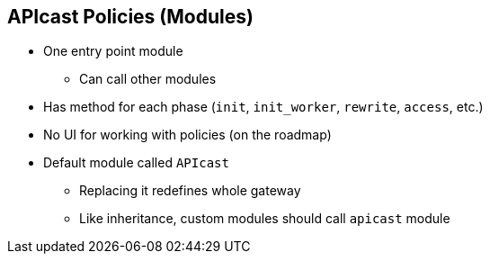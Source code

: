 :scrollbar:
:data-uri:


== APIcast Policies (Modules)

* One entry point module
** Can call other modules
* Has method for each phase (`init`, `init_worker`, `rewrite`, `access`, etc.)
* No UI for working with policies (on the roadmap)
* Default module called `APIcast`
** Replacing it redefines whole gateway
** Like inheritance, custom modules should call `apicast` module


ifdef::showscript[]

Transcript:


A module is executed in each NGINX phase: `init`, `init_worker`, `rewrite`, `access`, `content`, `log`, `post_action`, `balancer`, `header_filter`, `body_filter`, and so on. The module handles the processing of each request. Only _one_ module can be executed.

The name of the module that is executed is defined by the environment variable `APICAST_MODULE` and defaults to `apicast`. You can define your own module here to replace `apicast` and overwrite its default behavior in favor of your own behavior for the gateway. Another option is to honor the module inheritance, but override some methods from the `apicast` module. You can use Lua metatables to achieve this.


endif::showscript[]
